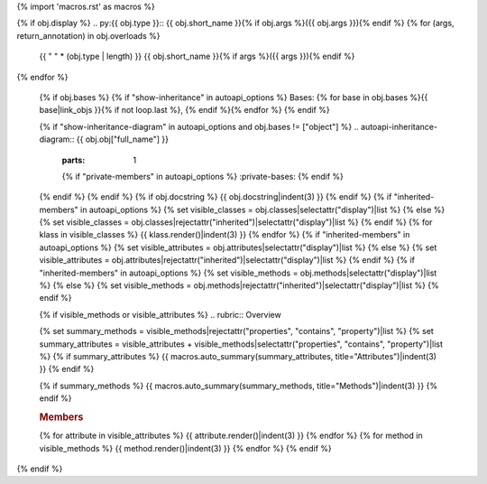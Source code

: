 {% import 'macros.rst' as macros %}

{% if obj.display %}
.. py:{{ obj.type }}:: {{ obj.short_name }}{% if obj.args %}({{ obj.args }}){% endif %}
{% for (args, return_annotation) in obj.overloads %}
   {{ " " * (obj.type | length) }}   {{ obj.short_name }}{% if args %}({{ args }}){% endif %}
{% endfor %}


   {% if obj.bases %}
   {% if "show-inheritance" in autoapi_options %}
   Bases: {% for base in obj.bases %}{{ base|link_objs }}{% if not loop.last %}, {% endif %}{% endfor %}
   {% endif %}


   {% if "show-inheritance-diagram" in autoapi_options and obj.bases != ["object"] %}
   .. autoapi-inheritance-diagram:: {{ obj.obj["full_name"] }}
      :parts: 1
      {% if "private-members" in autoapi_options %}
      :private-bases:
      {% endif %}

   {% endif %}
   {% endif %}
   {% if obj.docstring %}
   {{ obj.docstring|indent(3) }}
   {% endif %}
   {% if "inherited-members" in autoapi_options %}
   {% set visible_classes = obj.classes|selectattr("display")|list %}
   {% else %}
   {% set visible_classes = obj.classes|rejectattr("inherited")|selectattr("display")|list %}
   {% endif %}
   {% for klass in visible_classes %}
   {{ klass.render()|indent(3) }}
   {% endfor %}
   {% if "inherited-members" in autoapi_options %}
   {% set visible_attributes = obj.attributes|selectattr("display")|list %}
   {% else %}
   {% set visible_attributes = obj.attributes|rejectattr("inherited")|selectattr("display")|list %}
   {% endif %}
   {% if "inherited-members" in autoapi_options %}
   {% set visible_methods = obj.methods|selectattr("display")|list %}
   {% else %}
   {% set visible_methods = obj.methods|rejectattr("inherited")|selectattr("display")|list %}
   {% endif %}

   {% if visible_methods or visible_attributes %}
   .. rubric:: Overview

   {% set summary_methods = visible_methods|rejectattr("properties", "contains", "property")|list %}
   {% set summary_attributes = visible_attributes + visible_methods|selectattr("properties", "contains", "property")|list %}
   {% if summary_attributes %}
   {{ macros.auto_summary(summary_attributes, title="Attributes")|indent(3) }}
   {% endif %}

   {% if summary_methods %}
   {{ macros.auto_summary(summary_methods, title="Methods")|indent(3) }}
   {% endif %}

   .. rubric:: Members

   {% for attribute in visible_attributes %}
   {{ attribute.render()|indent(3) }}
   {% endfor %}
   {% for method in visible_methods %}
   {{ method.render()|indent(3) }}
   {% endfor %}
   {% endif %}
{% endif %}
